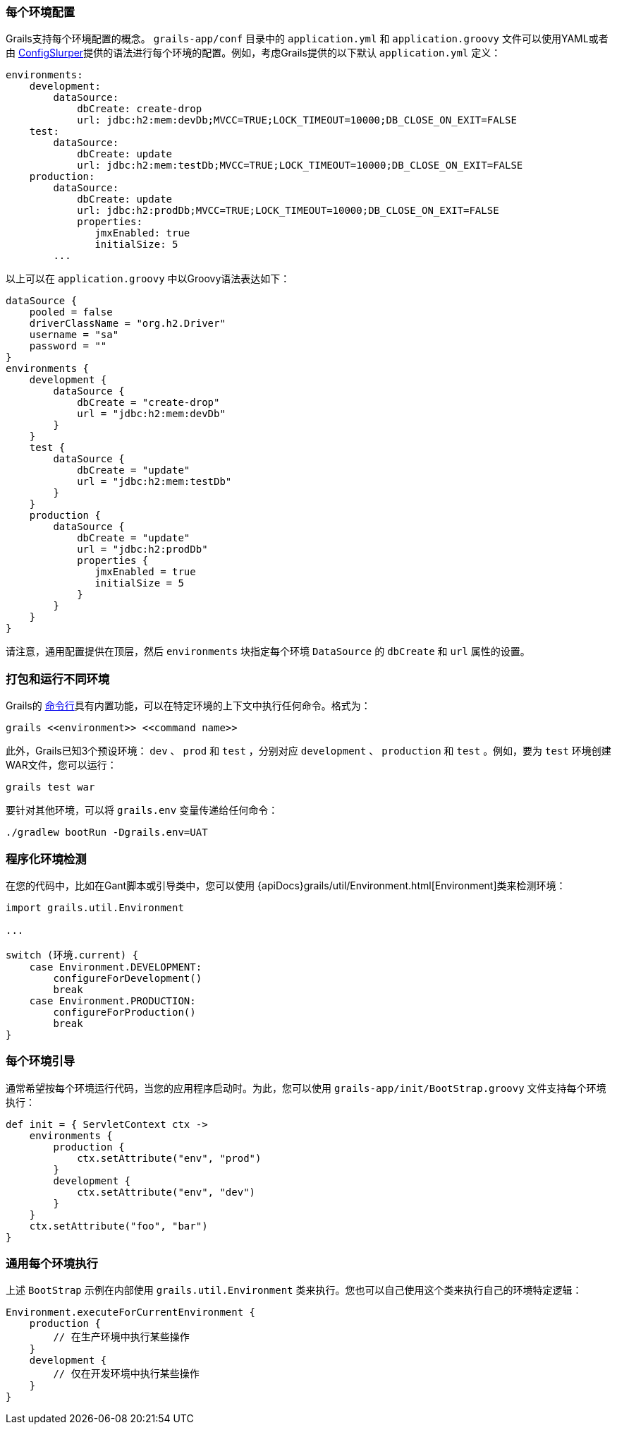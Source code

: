 === 每个环境配置

Grails支持每个环境配置的概念。 `grails-app/conf` 目录中的 `application.yml` 和 `application.groovy` 文件可以使用YAML或者由 http://docs.groovy-lang.org/latest/html/documentation/#_configslurper[ConfigSlurper]提供的语法进行每个环境的配置。例如，考虑Grails提供的以下默认 `application.yml` 定义：

[source,yaml]
----
environments:
    development:
        dataSource:
            dbCreate: create-drop
            url: jdbc:h2:mem:devDb;MVCC=TRUE;LOCK_TIMEOUT=10000;DB_CLOSE_ON_EXIT=FALSE
    test:
        dataSource:
            dbCreate: update
            url: jdbc:h2:mem:testDb;MVCC=TRUE;LOCK_TIMEOUT=10000;DB_CLOSE_ON_EXIT=FALSE
    production:
        dataSource:
            dbCreate: update
            url: jdbc:h2:prodDb;MVCC=TRUE;LOCK_TIMEOUT=10000;DB_CLOSE_ON_EXIT=FALSE
            properties:
               jmxEnabled: true
               initialSize: 5
        ...
----
以上可以在 `application.groovy` 中以Groovy语法表达如下：

[source,groovy]
----
dataSource {
    pooled = false
    driverClassName = "org.h2.Driver"
    username = "sa"
    password = ""
}
environments {
    development {
        dataSource {
            dbCreate = "create-drop"
            url = "jdbc:h2:mem:devDb"
        }
    }
    test {
        dataSource {
            dbCreate = "update"
            url = "jdbc:h2:mem:testDb"
        }
    }
    production {
        dataSource {
            dbCreate = "update"
            url = "jdbc:h2:prodDb"
            properties {
               jmxEnabled = true
               initialSize = 5
            }
        }
    }
}
----

请注意，通用配置提供在顶层，然后 `environments` 块指定每个环境 `DataSource` 的 `dbCreate` 和 `url` 属性的设置。

=== 打包和运行不同环境

Grails的 link:commandLine.html[命令行]具有内置功能，可以在特定环境的上下文中执行任何命令。格式为：

[source,bash]
----
grails <<environment>> <<command name>>
----

此外，Grails已知3个预设环境： `dev` 、 `prod` 和 `test` ，分别对应 `development` 、 `production` 和 `test` 。例如，要为 `test` 环境创建WAR文件，您可以运行：

[source,bash]
----
grails test war
----

要针对其他环境，可以将 `grails.env` 变量传递给任何命令：

[source,bash]
----
./gradlew bootRun -Dgrails.env=UAT
----

=== 程序化环境检测

在您的代码中，比如在Gant脚本或引导类中，您可以使用 {apiDocs}grails/util/Environment.html[Environment]类来检测环境：

[source,groovy]
----
import grails.util.Environment

...

switch (环境.current) {
    case Environment.DEVELOPMENT:
        configureForDevelopment()
        break
    case Environment.PRODUCTION:
        configureForProduction()
        break
}
----

=== 每个环境引导

通常希望按每个环境运行代码，当您的应用程序启动时。为此，您可以使用 `grails-app/init/BootStrap.groovy` 文件支持每个环境执行：

[source,groovy]
----
def init = { ServletContext ctx ->
    environments {
        production {
            ctx.setAttribute("env", "prod")
        }
        development {
            ctx.setAttribute("env", "dev")
        }
    }
    ctx.setAttribute("foo", "bar")
}
----

=== 通用每个环境执行

上述 `BootStrap` 示例在内部使用 `grails.util.Environment` 类来执行。您也可以自己使用这个类来执行自己的环境特定逻辑：

[source,groovy]
----
Environment.executeForCurrentEnvironment {
    production {
        // 在生产环境中执行某些操作
    }
    development {
        // 仅在开发环境中执行某些操作
    }
}
----